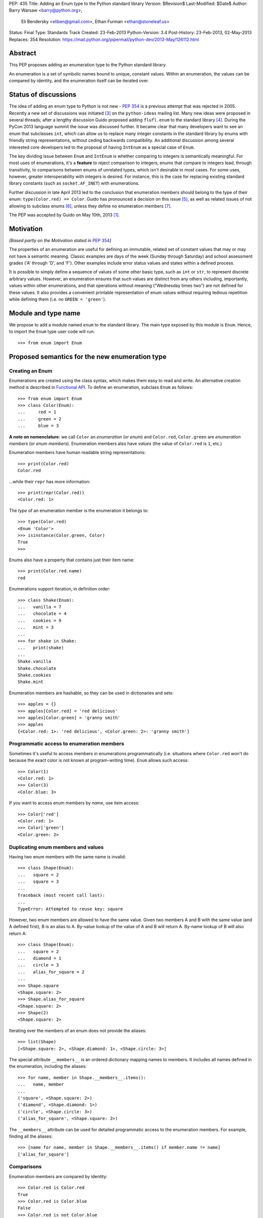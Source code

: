 PEP: 435
Title: Adding an Enum type to the Python standard library
Version: $Revision$
Last-Modified: $Date$
Author: Barry Warsaw <barry@python.org>,
        Eli Bendersky <eliben@gmail.com>,
        Ethan Furman <ethan@stoneleaf.us>
Status: Final
Type: Standards Track
Created: 23-Feb-2013
Python-Version: 3.4
Post-History: 23-Feb-2013, 02-May-2013
Replaces: 354
Resolution: https://mail.python.org/pipermail/python-dev/2013-May/126112.html


Abstract
========

This PEP proposes adding an enumeration type to the Python standard library.

An enumeration is a set of symbolic names bound to unique, constant values.
Within an enumeration, the values can be compared by identity, and the
enumeration itself can be iterated over.


Status of discussions
=====================

The idea of adding an enum type to Python is not new - :pep:`354` is a
previous attempt that was rejected in 2005.  Recently a new set of discussions
was initiated [3]_ on the ``python-ideas`` mailing list.  Many new ideas were
proposed in several threads; after a lengthy discussion Guido proposed adding
``flufl.enum`` to the standard library [4]_.  During the PyCon 2013 language
summit the issue was discussed further.  It became clear that many developers
want to see an enum that subclasses ``int``, which can allow us to replace
many integer constants in the standard library by enums with friendly string
representations, without ceding backwards compatibility.  An additional
discussion among several interested core developers led to the proposal of
having ``IntEnum`` as a special case of ``Enum``.

The key dividing issue between ``Enum`` and ``IntEnum`` is whether comparing
to integers is semantically meaningful.  For most uses of enumerations, it's
a **feature** to reject comparison to integers; enums that compare to integers
lead, through transitivity, to comparisons between enums of unrelated types,
which isn't desirable in most cases.  For some uses, however, greater
interoperability with integers is desired. For instance, this is the case for
replacing existing standard library constants (such as ``socket.AF_INET``)
with enumerations.

Further discussion in late April 2013 led to the conclusion that enumeration
members should belong to the type of their enum: ``type(Color.red) == Color``.
Guido has pronounced a decision on this issue [5]_, as well as related issues
of not allowing to subclass enums [6]_, unless they define no enumeration
members [7]_.

The PEP was accepted by Guido on May 10th, 2013 [1]_.


Motivation
==========

*[Based partly on the Motivation stated in* :pep:`354`\ *]*

The properties of an enumeration are useful for defining an immutable, related
set of constant values that may or may not have a semantic meaning.  Classic
examples are days of the week (Sunday through Saturday) and school assessment
grades ('A' through 'D', and 'F').  Other examples include error status values
and states within a defined process.

It is possible to simply define a sequence of values of some other basic type,
such as ``int`` or ``str``, to represent discrete arbitrary values.  However,
an enumeration ensures that such values are distinct from any others including,
importantly, values within other enumerations, and that operations without
meaning ("Wednesday times two") are not defined for these values.  It also
provides a convenient printable representation of enum values without requiring
tedious repetition while defining them (i.e. no ``GREEN = 'green'``).


Module and type name
====================

We propose to add a module named ``enum`` to the standard library.  The main
type exposed by this module is ``Enum``.  Hence, to import the ``Enum`` type
user code will run::

    >>> from enum import Enum


Proposed semantics for the new enumeration type
===============================================

Creating an Enum
----------------

Enumerations are created using the class syntax, which makes them easy to read
and write.  An alternative creation method is described in `Functional API`_.
To define an enumeration, subclass ``Enum`` as follows::

    >>> from enum import Enum
    >>> class Color(Enum):
    ...     red = 1
    ...     green = 2
    ...     blue = 3

**A note on nomenclature**: we call ``Color`` an *enumeration* (or *enum*)
and ``Color.red``, ``Color.green`` are *enumeration members* (or
*enum members*).  Enumeration members also have *values* (the value of
``Color.red`` is ``1``, etc.)

Enumeration members have human readable string representations::

    >>> print(Color.red)
    Color.red

...while their ``repr`` has more information::

    >>> print(repr(Color.red))
    <Color.red: 1>

The *type* of an enumeration member is the enumeration it belongs to::

    >>> type(Color.red)
    <Enum 'Color'>
    >>> isinstance(Color.green, Color)
    True
    >>>

Enums also have a property that contains just their item name::

    >>> print(Color.red.name)
    red

Enumerations support iteration, in definition order::

    >>> class Shake(Enum):
    ...   vanilla = 7
    ...   chocolate = 4
    ...   cookies = 9
    ...   mint = 3
    ...
    >>> for shake in Shake:
    ...   print(shake)
    ...
    Shake.vanilla
    Shake.chocolate
    Shake.cookies
    Shake.mint

Enumeration members are hashable, so they can be used in dictionaries and sets::

    >>> apples = {}
    >>> apples[Color.red] = 'red delicious'
    >>> apples[Color.green] = 'granny smith'
    >>> apples
    {<Color.red: 1>: 'red delicious', <Color.green: 2>: 'granny smith'}


Programmatic access to enumeration members
------------------------------------------

Sometimes it's useful to access members in enumerations programmatically (i.e.
situations where ``Color.red`` won't do because the exact color is not known
at program-writing time).  ``Enum`` allows such access::

    >>> Color(1)
    <Color.red: 1>
    >>> Color(3)
    <Color.blue: 3>

If you want to access enum members by *name*, use item access::

    >>> Color['red']
    <Color.red: 1>
    >>> Color['green']
    <Color.green: 2>


Duplicating enum members and values
-----------------------------------

Having two enum members with the same name is invalid::

    >>> class Shape(Enum):
    ...   square = 2
    ...   square = 3
    ...
    Traceback (most recent call last):
    ...
    TypeError: Attempted to reuse key: square

However, two enum members are allowed to have the same value.  Given two members
A and B with the same value (and A defined first), B is an alias to A.  By-value
lookup of the value of A and B will return A.  By-name lookup of B will also
return A::

    >>> class Shape(Enum):
    ...   square = 2
    ...   diamond = 1
    ...   circle = 3
    ...   alias_for_square = 2
    ...
    >>> Shape.square
    <Shape.square: 2>
    >>> Shape.alias_for_square
    <Shape.square: 2>
    >>> Shape(2)
    <Shape.square: 2>

Iterating over the members of an enum does not provide the aliases::

    >>> list(Shape)
    [<Shape.square: 2>, <Shape.diamond: 1>, <Shape.circle: 3>]

The special attribute ``__members__`` is an ordered dictionary mapping names
to members.  It includes all names defined in the enumeration, including the
aliases::

    >>> for name, member in Shape.__members__.items():
    ...   name, member
    ...
    ('square', <Shape.square: 2>)
    ('diamond', <Shape.diamond: 1>)
    ('circle', <Shape.circle: 3>)
    ('alias_for_square', <Shape.square: 2>)

The ``__members__`` attribute can be used for detailed programmatic access to
the enumeration members.  For example, finding all the aliases::

    >>> [name for name, member in Shape.__members__.items() if member.name != name]
    ['alias_for_square']

Comparisons
-----------

Enumeration members are compared by identity::

    >>> Color.red is Color.red
    True
    >>> Color.red is Color.blue
    False
    >>> Color.red is not Color.blue
    True

Ordered comparisons between enumeration values are *not* supported.  Enums are
not integers (but see `IntEnum`_ below)::

    >>> Color.red < Color.blue
    Traceback (most recent call last):
      File "<stdin>", line 1, in <module>
    TypeError: unorderable types: Color() < Color()

Equality comparisons are defined though::

    >>> Color.blue == Color.red
    False
    >>> Color.blue != Color.red
    True
    >>> Color.blue == Color.blue
    True

Comparisons against non-enumeration values will always compare not equal
(again, ``IntEnum`` was explicitly designed to behave differently, see
below)::

    >>> Color.blue == 2
    False


Allowed members and attributes of enumerations
----------------------------------------------

The examples above use integers for enumeration values.  Using integers is
short and handy (and provided by default by the `Functional API`_), but not
strictly enforced.  In the vast majority of use-cases, one doesn't care what
the actual value of an enumeration is.  But if the value *is* important,
enumerations can have arbitrary values.

Enumerations are Python classes, and can have methods and special methods as
usual.  If we have this enumeration::

    class Mood(Enum):
      funky = 1
      happy = 3

      def describe(self):
        # self is the member here
        return self.name, self.value

      def __str__(self):
        return 'my custom str! {0}'.format(self.value)

      @classmethod
      def favorite_mood(cls):
        # cls here is the enumeration
        return cls.happy

Then::

    >>> Mood.favorite_mood()
    <Mood.happy: 3>
    >>> Mood.happy.describe()
    ('happy', 3)
    >>> str(Mood.funky)
    'my custom str! 1'

The rules for what is allowed are as follows: all attributes defined within an
enumeration will become members of this enumeration, with the exception of
*__dunder__* names and descriptors [9]_; methods are descriptors too.


Restricted subclassing of enumerations
--------------------------------------

Subclassing an enumeration is allowed only if the enumeration does not define
any members.  So this is forbidden::

    >>> class MoreColor(Color):
    ...   pink = 17
    ...
    TypeError: Cannot extend enumerations

But this is allowed::

    >>> class Foo(Enum):
    ...   def some_behavior(self):
    ...     pass
    ...
    >>> class Bar(Foo):
    ...   happy = 1
    ...   sad = 2
    ...

The rationale for this decision was given by Guido in [6]_.  Allowing to
subclass enums that define members would lead to a violation of some
important invariants of types and instances.  On the other hand, it
makes sense to allow sharing some common behavior between a group of
enumerations, and subclassing empty enumerations is also used to implement
``IntEnum``.


IntEnum
-------

A variation of ``Enum`` is proposed which is also a subclass of ``int``.
Members of an ``IntEnum`` can be compared to integers; by extension,
integer enumerations of different types can also be compared to each other::

    >>> from enum import IntEnum
    >>> class Shape(IntEnum):
    ...   circle = 1
    ...   square = 2
    ...
    >>> class Request(IntEnum):
    ...   post = 1
    ...   get = 2
    ...
    >>> Shape == 1
    False
    >>> Shape.circle == 1
    True
    >>> Shape.circle == Request.post
    True

However they still can't be compared to ``Enum``::

    >>> class Shape(IntEnum):
    ...   circle = 1
    ...   square = 2
    ...
    >>> class Color(Enum):
    ...   red = 1
    ...   green = 2
    ...
    >>> Shape.circle == Color.red
    False

``IntEnum`` values behave like integers in other ways you'd expect::

    >>> int(Shape.circle)
    1
    >>> ['a', 'b', 'c'][Shape.circle]
    'b'
    >>> [i for i in range(Shape.square)]
    [0, 1]

For the vast majority of code, ``Enum`` is strongly recommended,
since ``IntEnum`` breaks some semantic promises of an enumeration (by
being comparable to integers, and thus by transitivity to other
unrelated enumerations). It should be used only in special cases where
there's no other choice; for example, when integer constants are
replaced with enumerations and backwards compatibility is required
with code that still expects integers.


Other derived enumerations
--------------------------

``IntEnum`` will be part of the ``enum`` module.  However, it would be very
simple to implement independently::

    class IntEnum(int, Enum):
        pass

This demonstrates how similar derived enumerations can be defined, for example
a ``StrEnum`` that mixes in ``str`` instead of ``int``.

Some rules:

1. When subclassing Enum, mix-in types must appear before Enum itself in the
   sequence of bases, as in the ``IntEnum`` example above.
2. While Enum can have members of any type, once you mix in an additional
   type, all the members must have values of that type, e.g. ``int`` above.
   This restriction does not apply to mix-ins which only add methods
   and don't specify another data type such as ``int`` or ``str``.


Pickling
--------

Enumerations can be pickled and unpickled::

    >>> from enum.tests.fruit import Fruit
    >>> from pickle import dumps, loads
    >>> Fruit.tomato is loads(dumps(Fruit.tomato))
    True

The usual restrictions for pickling apply: picklable enums must be defined in
the top level of a module, since unpickling requires them to be importable
from that module.


Functional API
--------------

The ``Enum`` class is callable, providing the following functional API::

    >>> Animal = Enum('Animal', 'ant bee cat dog')
    >>> Animal
    <Enum 'Animal'>
    >>> Animal.ant
    <Animal.ant: 1>
    >>> Animal.ant.value
    1
    >>> list(Animal)
    [<Animal.ant: 1>, <Animal.bee: 2>, <Animal.cat: 3>, <Animal.dog: 4>]

The semantics of this API resemble ``namedtuple``. The first argument
of the call to ``Enum`` is the name of the enumeration.  Pickling enums
created with the functional API will work on CPython and PyPy, but for
IronPython and Jython you may need to specify the module name explicitly
as follows::

    >>> Animals = Enum('Animals', 'ant bee cat dog', module=__name__)

The second argument is the *source* of enumeration member names.  It can be a
whitespace-separated string of names, a sequence of names, a sequence of
2-tuples with key/value pairs, or a mapping (e.g. dictionary) of names to
values.  The last two options enable assigning arbitrary values to
enumerations; the others auto-assign increasing integers starting with 1.  A
new class derived from ``Enum`` is returned.  In other words, the above
assignment to ``Animal`` is equivalent to::

    >>> class Animals(Enum):
    ...   ant = 1
    ...   bee = 2
    ...   cat = 3
    ...   dog = 4

The reason for defaulting to ``1`` as the starting number and not ``0`` is
that ``0`` is ``False`` in a boolean sense, but enum members all evaluate
to ``True``.


Proposed variations
===================

Some variations were proposed during the discussions in the mailing list.
Here's some of the more popular ones.


flufl.enum
----------

``flufl.enum`` was the reference implementation upon which this PEP was
originally based.  Eventually, it was decided against the inclusion of
``flufl.enum`` because its design separated enumeration members from
enumerations, so the former are not instances of the latter.  Its design
also explicitly permits subclassing enumerations for extending them with
more members (due to the member/enum separation, the type invariants are not
violated in ``flufl.enum`` with such a scheme).


Not having to specify values for enums
--------------------------------------

Michael Foord proposed (and Tim Delaney provided a proof-of-concept
implementation) to use metaclass magic that makes this possible::

    class Color(Enum):
        red, green, blue

The values get actually assigned only when first looked up.

Pros: cleaner syntax that requires less typing for a very common task (just
listing enumeration names without caring about the values).

Cons: involves much magic in the implementation, which makes even the
definition of such enums baffling when first seen.  Besides, explicit is
better than implicit.

Using special names or forms to auto-assign enum values
-------------------------------------------------------

A different approach to avoid specifying enum values is to use a special name
or form to auto assign them.  For example::

    class Color(Enum):
        red = None          # auto-assigned to 0
        green = None        # auto-assigned to 1
        blue = None         # auto-assigned to 2

More flexibly::

    class Color(Enum):
        red = 7
        green = None        # auto-assigned to 8
        blue = 19
        purple = None       # auto-assigned to 20

Some variations on this theme:

#. A special name ``auto`` imported from the enum package.
#. Georg Brandl proposed ellipsis (``...``) instead of ``None`` to achieve the
   same effect.

Pros: no need to manually enter values. Makes it easier to change the enum and
extend it, especially for large enumerations.

Cons: actually longer to type in many simple cases.  The argument of explicit
vs. implicit applies here as well.


Use-cases in the standard library
=================================

The Python standard library has many places where the usage of enums would be
beneficial to replace other idioms currently used to represent them.  Such
usages can be divided to two categories: user-code facing constants, and
internal constants.

User-code facing constants like ``os.SEEK_*``, ``socket`` module constants,
decimal rounding modes and HTML error codes could require backwards
compatibility since user code may expect integers.  ``IntEnum`` as described
above provides the required semantics; being a subclass of ``int``, it does not
affect user code that expects integers, while on the other hand allowing
printable representations for enumeration values::

    >>> import socket
    >>> family = socket.AF_INET
    >>> family == 2
    True
    >>> print(family)
    SocketFamily.AF_INET

Internal constants are not seen by user code but are employed internally by
stdlib modules.  These can be implemented with ``Enum``.  Some examples
uncovered by a very partial skim through the stdlib: ``binhex``, ``imaplib``,
``http/client``, ``urllib/robotparser``, ``idlelib``, ``concurrent.futures``,
``turtledemo``.

In addition, looking at the code of the Twisted library, there are many use
cases for replacing internal state constants with enums.  The same can be said
about a lot of networking code (especially implementation of protocols) and
can be seen in test protocols written with the Tulip library as well.


Acknowledgments
===============

This PEP was initially proposing including the ``flufl.enum`` package [8]_
by Barry Warsaw into the stdlib, and is inspired in large parts by it.
Ben Finney is the author of the earlier enumeration :pep:`354`.


References
==========

.. [1] https://mail.python.org/pipermail/python-dev/2013-May/126112.html
.. [3] https://mail.python.org/pipermail/python-ideas/2013-January/019003.html
.. [4] https://mail.python.org/pipermail/python-ideas/2013-February/019373.html
.. [5] To make enums behave similarly to Python classes like bool, and
       behave in a more intuitive way.  It would be surprising if the type of
       ``Color.red`` would not be ``Color``. (Discussion in
       https://mail.python.org/pipermail/python-dev/2013-April/125687.html)
.. [6] Subclassing enums and adding new members creates an unresolvable
       situation; on one hand ``MoreColor.red`` and ``Color.red`` should
       not be the same object, and on the other ``isinstance`` checks become
       confusing if they are not.  The discussion also links to Stack Overflow
       discussions that make additional arguments.
       (https://mail.python.org/pipermail/python-dev/2013-April/125716.html)
.. [7] It may be useful to have a class defining some behavior (methods, with
       no actual enumeration members) mixed into an enum, and this would not
       create the problem discussed in [6]_.  (Discussion in
       https://mail.python.org/pipermail/python-dev/2013-May/125859.html)
.. [8] http://pythonhosted.org/flufl.enum/
.. [9] http://docs.python.org/3/howto/descriptor.html


Copyright
=========

This document has been placed in the public domain.
